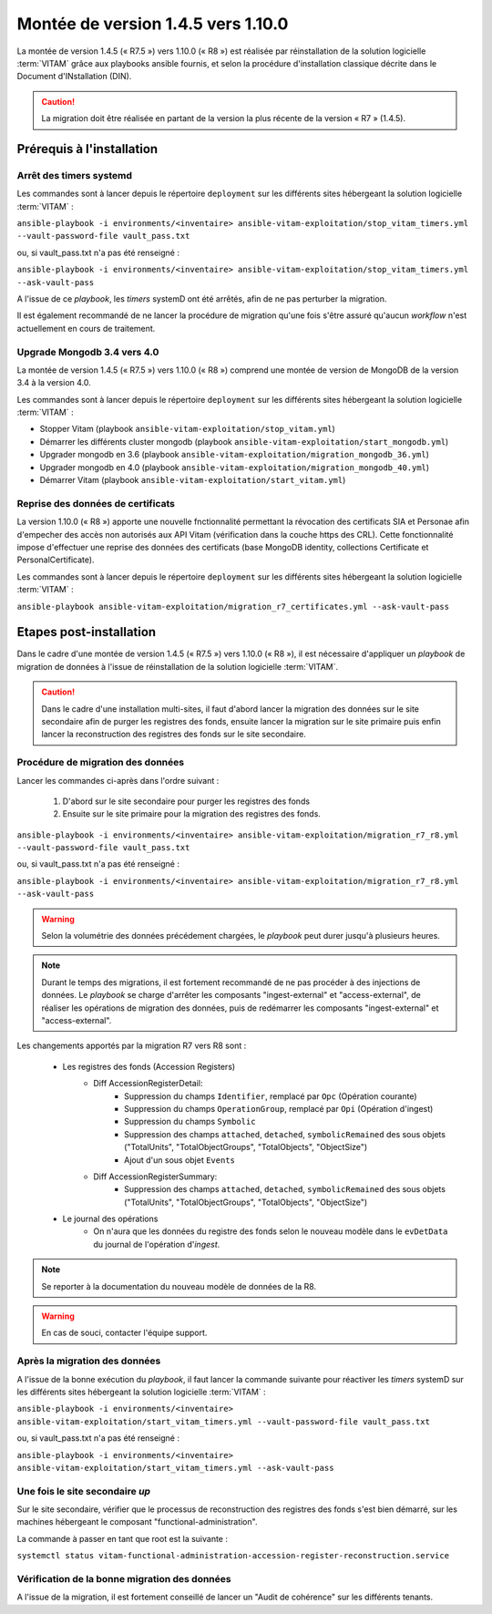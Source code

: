 .. _1.4.5_to_1.10.0: 

Montée de version 1.4.5 vers 1.10.0
###################################

La montée de version 1.4.5 (« R7.5 ») vers 1.10.0 (« R8 ») est réalisée par réinstallation de la solution logicielle :term:`VITAM` grâce aux playbooks ansible fournis, et selon la procédure d'installation classique décrite dans le Document d'INstallation (DIN). 

.. caution:: La migration doit être réalisée en partant de la version la plus récente de la version « R7 » (1.4.5).

Prérequis à l'installation
==========================

Arrêt des timers systemd
------------------------

Les commandes sont à lancer depuis le répertoire ``deployment`` sur les différents sites hébergeant la solution logicielle :term:`VITAM` :

``ansible-playbook -i environments/<inventaire> ansible-vitam-exploitation/stop_vitam_timers.yml --vault-password-file vault_pass.txt``

ou, si vault_pass.txt n'a pas été renseigné :

``ansible-playbook -i environments/<inventaire> ansible-vitam-exploitation/stop_vitam_timers.yml --ask-vault-pass``

A l'issue de ce `playbook`, les `timers` systemD ont été arrêtés, afin de ne pas perturber la migration.

Il est également recommandé de ne lancer la procédure de migration qu'une fois s'être assuré qu'aucun `workflow` n'est actuellement en cours de traitement.

Upgrade Mongodb 3.4 vers 4.0
----------------------------

La montée de version 1.4.5 (« R7.5 ») vers 1.10.0 (« R8 ») comprend une montée de version de MongoDB de la version 3.4 à la version 4.0. 

Les commandes sont à lancer depuis le répertoire ``deployment`` sur les différents sites hébergeant la solution logicielle :term:`VITAM` :

* Stopper Vitam (playbook ``ansible-vitam-exploitation/stop_vitam.yml``)
* Démarrer les différents cluster mongodb (playbook ``ansible-vitam-exploitation/start_mongodb.yml``)
* Upgrader mongodb en 3.6 (playbook ``ansible-vitam-exploitation/migration_mongodb_36.yml``)
* Upgrader mongodb en 4.0 (playbook ``ansible-vitam-exploitation/migration_mongodb_40.yml``)
* Démarrer Vitam (playbook ``ansible-vitam-exploitation/start_vitam.yml``)

Reprise des données de certificats
----------------------------------

La version 1.10.0 (« R8 ») apporte une nouvelle fnctionnalité permettant la révocation des certificats SIA et Personae afin d'empecher des accès non autorisés aux API Vitam (vérification dans la couche https des CRL). Cette fonctionnalité impose d'effectuer une reprise des données des certificats (base MongoDB identity, collections Certificate et PersonalCertificate). 

Les commandes sont à lancer depuis le répertoire ``deployment`` sur les différents sites hébergeant la solution logicielle :term:`VITAM` :

``ansible-playbook ansible-vitam-exploitation/migration_r7_certificates.yml --ask-vault-pass``

Etapes post-installation 
========================

Dans le cadre d'une montée de version 1.4.5 (« R7.5 ») vers 1.10.0 (« R8 »), il est nécessaire d'appliquer un `playbook` de migration de données à l'issue de réinstallation de la solution logicielle :term:`VITAM`. 

.. caution:: Dans le cadre d'une installation multi-sites, il faut d'abord lancer la migration des données sur le site secondaire afin de purger les registres des fonds, ensuite lancer la migration sur le site primaire puis enfin lancer la reconstruction des registres des fonds sur le site secondaire.

Procédure de migration des données
----------------------------------

Lancer les commandes ci-après dans l'ordre suivant :

  1. D'abord sur le site secondaire pour purger les registres des fonds
  2. Ensuite sur le site primaire pour la migration des registres des fonds.

``ansible-playbook -i environments/<inventaire> ansible-vitam-exploitation/migration_r7_r8.yml --vault-password-file vault_pass.txt``

ou, si vault_pass.txt n'a pas été renseigné :

``ansible-playbook -i environments/<inventaire> ansible-vitam-exploitation/migration_r7_r8.yml --ask-vault-pass``

.. warning:: Selon la volumétrie des données précédement chargées, le `playbook` peut durer jusqu'à plusieurs heures.

.. note:: Durant le temps des migrations, il est fortement recommandé de ne pas procéder à des injections de données. Le `playbook` se charge d'arrêter les composants "ingest-external" et "access-external", de réaliser les opérations de migration des données, puis de redémarrer les composants "ingest-external" et "access-external".

Les changements apportés par la migration R7 vers R8 sont :

    - Les registres des fonds (Accession Registers)
        - Diff AccessionRegisterDetail:
            - Suppression du champs ``Identifier``, remplacé par ``Opc`` (Opération courante)
            - Suppression du champs ``OperationGroup``, remplacé par ``Opi`` (Opération d'ingest)
            - Suppression du champs ``Symbolic``
            - Suppression des champs ``attached``, ``detached``, ``symbolicRemained`` des sous objets ("TotalUnits", "TotalObjectGroups", "TotalObjects", "ObjectSize")
            - Ajout d'un sous objet ``Events``


        - Diff AccessionRegisterSummary:
            - Suppression des champs ``attached``, ``detached``, ``symbolicRemained`` des sous objets ("TotalUnits", "TotalObjectGroups", "TotalObjects", "ObjectSize")

    - Le journal des opérations
        - On n'aura que les données du registre des fonds selon le nouveau modèle dans le ``evDetData`` du journal de l'opération d'`ingest`.

.. note:: Se reporter à la documentation du nouveau modèle de données de la R8.

.. warning:: En cas de souci, contacter l'équipe support.

Après la migration des données
------------------------------

A l'issue de la bonne exécution du `playbook`, il faut lancer la commande suivante pour réactiver les `timers` systemD sur les différents sites hébergeant la solution logicielle :term:`VITAM` :

``ansible-playbook -i environments/<inventaire> ansible-vitam-exploitation/start_vitam_timers.yml --vault-password-file vault_pass.txt``

ou, si vault_pass.txt n'a pas été renseigné :

``ansible-playbook -i environments/<inventaire> ansible-vitam-exploitation/start_vitam_timers.yml --ask-vault-pass``

Une fois le site secondaire `up`
--------------------------------

Sur le site secondaire, vérifier que le processus de reconstruction des registres des fonds  s'est bien démarré, sur les machines hébergeant le composant "functional-administration".

La commande à passer en tant que root est la suivante :

``systemctl status vitam-functional-administration-accession-register-reconstruction.service``

Vérification de la bonne migration des données
----------------------------------------------

A l'issue de la migration, il est fortement conseillé de lancer un "Audit de cohérence" sur les différents tenants.